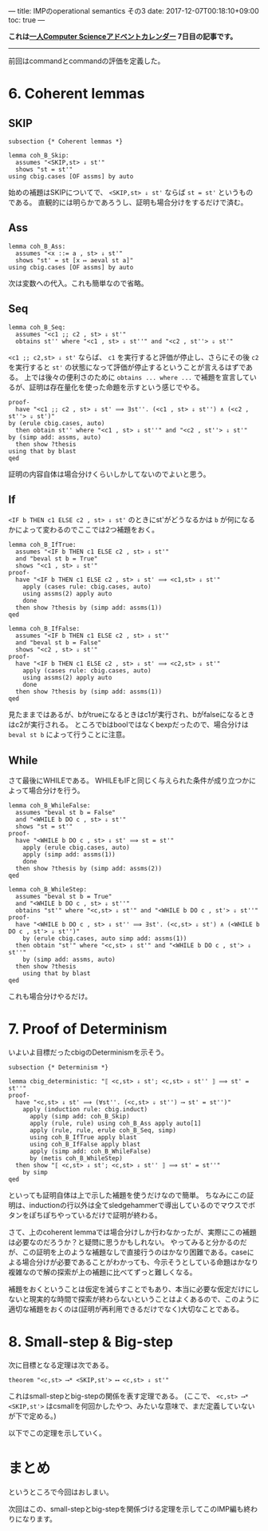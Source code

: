 ---
title: IMPのoperational semantics その3
date: 2017-12-07T00:18:10+09:00
toc: true
---

*これは[[https://qiita.com/advent-calendar/2017/myuon_myon_cs][一人Computer Scienceアドベントカレンダー]] 7日目の記事です。*

-----

前回はcommandとcommandの評価を定義した。

* 6. Coherent lemmas

** SKIP

#+BEGIN_SRC text
  subsection {* Coherent lemmas *}

  lemma coh_B_Skip:
    assumes "<SKIP,st> ⇓ st'"
    shows "st = st'"
  using cbig.cases [OF assms] by auto
#+END_SRC

始めの補題はSKIPについてで、 ~<SKIP,st> ⇓ st'~ ならば ~st = st'~ というものである。
直観的には明らかであろうし、証明も場合分けをするだけで済む。

** Ass

#+BEGIN_SRC text
  lemma coh_B_Ass:
    assumes "<x ::= a , st> ⇓ st'"
    shows "st' = st [x ↦ aeval st a]"
  using cbig.cases [OF assms] by auto
#+END_SRC

次は変数への代入。これも簡単なので省略。

** Seq

#+BEGIN_SRC text
  lemma coh_B_Seq:
    assumes "<c1 ;; c2 , st> ⇓ st'"
    obtains st'' where "<c1 , st> ⇓ st''" and "<c2 , st''> ⇓ st'"
#+END_SRC

~<c1 ;; c2,st> ⇓ st'~ ならば、 ~c1~ を実行すると評価が停止し、さらにその後 ~c2~ を実行すると ~st'~ の状態になって評価が停止するということが言えるはずである。
上では後々の便利さのために ~obtains ... where ...~ で補題を宣言しているが、証明は存在量化を使った命題を示すという感じでやる。

#+BEGIN_SRC text
    proof-
      have "<c1 ;; c2 , st> ⇓ st' ⟹ ∃st''. (<c1 , st> ⇓ st'') ∧ (<c2 , st''> ⇓ st')"
	by (erule cbig.cases, auto)
      then obtain st'' where "<c1 , st> ⇓ st''" and "<c2 , st''> ⇓ st'"
	by (simp add: assms, auto)
      then show ?thesis
	using that by blast
    qed
#+END_SRC

証明の内容自体は場合分けくらいしかしてないのでよいと思う。

** If

~<IF b THEN c1 ELSE c2 , st> ⇓ st'~ のときにst'がどうなるかは ~b~ が何になるかによって変わるのでここでは2つ補題をおく。

#+BEGIN_SRC text
  lemma coh_B_IfTrue:
    assumes "<IF b THEN c1 ELSE c2 , st> ⇓ st'"
    and "beval st b = True"
    shows "<c1 , st> ⇓ st'"
  proof-
    have "<IF b THEN c1 ELSE c2 , st> ⇓ st' ⟹ <c1,st> ⇓ st'"
      apply (cases rule: cbig.cases, auto)
      using assms(2) apply auto
      done
    then show ?thesis by (simp add: assms(1))
  qed

  lemma coh_B_IfFalse:
    assumes "<IF b THEN c1 ELSE c2 , st> ⇓ st'"
    and "beval st b = False"
    shows "<c2 , st> ⇓ st'"
  proof-
    have "<IF b THEN c1 ELSE c2 , st> ⇓ st' ⟹ <c2,st> ⇓ st'"
      apply (cases rule: cbig.cases, auto)
      using assms(2) apply auto
      done
    then show ?thesis by (simp add: assms(1))
  qed
#+END_SRC

見たままではあるが、bがtrueになるときはc1が実行され、bがfalseになるときはc2が実行される。
ところでbはboolではなくbexpだったので、場合分けは ~beval st b~ によって行うことに注意。

** While

さて最後にWHILEである。
WHILEもIFと同じく与えられた条件が成り立つかによって場合分けを行う。

#+BEGIN_SRC text
  lemma coh_B_WhileFalse:
    assumes "beval st b = False"
    and "<WHILE b DO c , st> ⇓ st'"
    shows "st = st'"
  proof-
    have "<WHILE b DO c , st> ⇓ st' ⟹ st = st'"
      apply (erule cbig.cases, auto)
      apply (simp add: assms(1))
      done
    then show ?thesis by (simp add: assms(2))
  qed

  lemma coh_B_WhileStep:
    assumes "beval st b = True"
    and "<WHILE b DO c , st> ⇓ st''"
    obtains "st'" where "<c,st> ⇓ st'" and "<WHILE b DO c , st'> ⇓ st''"
  proof-
    have "<WHILE b DO c , st> ⇓ st'' ⟹ ∃st'. (<c,st> ⇓ st') ∧ (<WHILE b DO c , st'> ⇓ st'')"
      by (erule cbig.cases, auto simp add: assms(1))
    then obtain "st'" where "<c,st> ⇓ st'" and "<WHILE b DO c , st'> ⇓ st''"
      by (simp add: assms, auto)
    then show ?thesis
      using that by blast
  qed
#+END_SRC

これも場合分けやるだけ。

* 7. Proof of Determinism

いよいよ目標だったcbigのDeterminismを示そう。

#+BEGIN_SRC text
  subsection {* Determinism *}

  lemma cbig_deterministic: "⟦ <c,st> ⇓ st'; <c,st> ⇓ st'' ⟧ ⟹ st' = st''"
  proof-
    have "<c,st> ⇓ st' ⟹ (∀st''. (<c,st> ⇓ st'') ⟶ st' = st'')"
      apply (induction rule: cbig.induct)
        apply (simp add: coh_B_Skip)
        apply (rule, rule) using coh_B_Ass apply auto[1]
        apply (rule, rule, erule coh_B_Seq, simp)
        using coh_B_IfTrue apply blast
        using coh_B_IfFalse apply blast
        apply (simp add: coh_B_WhileFalse)
        by (metis coh_B_WhileStep)
    then show "⟦ <c,st> ⇓ st'; <c,st> ⇓ st'' ⟧ ⟹ st' = st''"
      by simp
  qed
#+END_SRC

といっても証明自体は上で示した補題を使うだけなので簡単。
ちなみにこの証明は、inductionの行以外は全てsledgehammerで導出しているのでマウスでボタンをぽちぽちやっているだけで証明が終わる。

さて、上のcoherent lemmaでは場合分けしか行わなかったが、実際にこの補題は必要なのだろうか？と疑問に思うかもしれない。
やってみると分かるのだが、この証明を上のような補題なしで直接行うのはかなり困難である。caseによる場合分けが必要であることがわかっても、今示そうとしている命題はかなり複雑なので解の探索が上の補題に比べてずっと難しくなる。

補題をおくということは仮定を減らすことでもあり、本当に必要な仮定だけにしないと現実的な時間で探索が終わらないということはよくあるので、このように適切な補題をおくのは(証明が再利用できるだけでなく)大切なことである。
* 8. Small-step & Big-step

次に目標となる定理は次である。

#+BEGIN_SRC text
  theorem "<c,st> ⟶* <SKIP,st'> ⟷ <c,st> ⇓ st'"
#+END_SRC

これはsmall-stepとbig-stepの関係を表す定理である。
(ここで、 ~<c,st> ⟶* <SKIP,st'>~ はcsmallを何回かしたやつ、みたいな意味で、まだ定義していないが下で定める。)

以下でこの定理を示していく。

* まとめ

というところで今回はおしまい。

次回はこの、small-stepとbig-stepを関係づける定理を示してこのIMP編も終わりになります。




